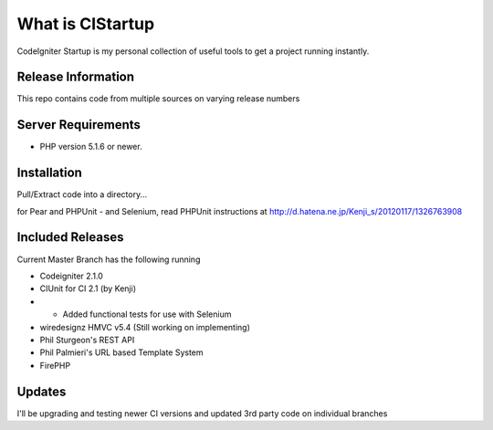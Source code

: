 ###################
What is CIStartup
###################

CodeIgniter Startup is my personal collection of useful tools to get a project running instantly.

*******************
Release Information
*******************

This repo contains code from multiple sources on varying release numbers

*******************
Server Requirements
*******************

-  PHP version 5.1.6 or newer.

************
Installation
************

Pull/Extract code into a directory...

for Pear and PHPUnit - and Selenium, read PHPUnit instructions at
http://d.hatena.ne.jp/Kenji_s/20120117/1326763908

************
Included Releases
************

Current Master Branch has the following running

* Codeigniter 2.1.0
* CIUnit for CI 2.1 (by Kenji) 
* * Added functional tests for use with Selenium
* wiredesignz HMVC v5.4 (Still working on implementing)
* Phil Sturgeon's REST API
* Phil Palmieri's URL based Template System
* FirePHP


************
Updates
************

I'll be upgrading and testing newer CI versions and updated 3rd party code on individual branches